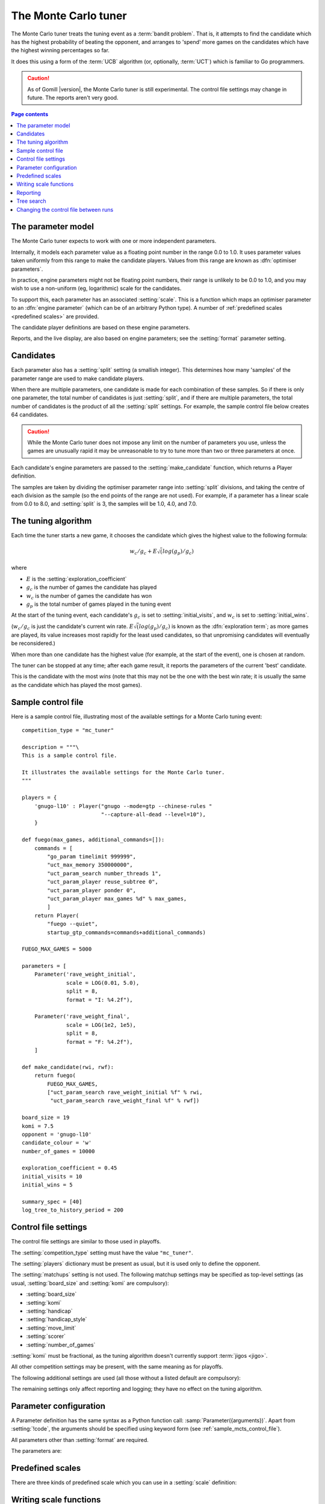 .. index:: monte carlo tuner

The Monte Carlo tuner
=====================

The Monte Carlo tuner treats the tuning event as a :term:`bandit problem`.
That is, it attempts to find the candidate which has the highest probability
of beating the opponent, and arranges to 'spend' more games on the candidates
which have the highest winning percentages so far.

It does this using a form of the :term:`UCB` algorithm (or, optionally,
:term:`UCT`) which is familiar to Go programmers.

.. caution:: As of Gomill |version|, the Monte Carlo tuner is still
   experimental. The control file settings may change in future. The reports
   aren't very good.

.. contents:: Page contents
   :local:
   :backlinks: none


The parameter model
^^^^^^^^^^^^^^^^^^^

The Monte Carlo tuner expects to work with one or more independent parameters.

Internally, it models each parameter value as a floating point number in the
range 0.0 to 1.0. It uses parameter values taken uniformly from this range to
make the candidate players. Values from this range are known as
:dfn:`optimiser parameters`.

In practice, engine parameters might not be floating point numbers, their
range is unlikely to be 0.0 to 1.0, and you may wish to use a non-uniform (eg,
logarithmic) scale for the candidates.

To support this, each parameter has an associated :setting:`scale`. This is a
function which maps an optimiser parameter to an :dfn:`engine parameter`
(which can be of an arbitrary Python type). A number of :ref:`predefined
scales <predefined scales>` are provided.

The candidate player definitions are based on these engine parameters.

Reports, and the live display, are also based on engine parameters; see the
:setting:`format` parameter setting.


Candidates
^^^^^^^^^^

Each parameter also has a :setting:`split` setting (a smallish integer). This
determines how many 'samples' of the parameter range are used to make
candidate players.

When there are multiple parameters, one candidate is made for each combination
of these samples. So if there is only one parameter, the total number of
candidates is just :setting:`split`, and if there are multiple parameters, the
total number of candidates is the product of all the :setting:`split`
settings. For example, the sample control file below creates 64 candidates.

.. caution:: While the Monte Carlo tuner does not impose any limit on the
   number of parameters you use, unless the games are unusually rapid it may
   be unreasonable to try to tune more than two or three parameters at once.

Each candidate's engine parameters are passed to the :setting:`make_candidate`
function, which returns a Player definition.

The samples are taken by dividing the optimiser parameter range into
:setting:`split` divisions, and taking the centre of each division as the
sample (so the end points of the range are not used). For example, if a
parameter has a linear scale from 0.0 to 8.0, and :setting:`split` is 3, the
samples will be 1.0, 4.0, and 7.0.


.. _the tuning algorithm:

The tuning algorithm
^^^^^^^^^^^^^^^^^^^^

Each time the tuner starts a new game, it chooses the candidate which gives
the highest value to the following formula:

.. math:: w_c/g_c + E \sqrt(log(g_p) / g_c)

where

- :math:`E` is the :setting:`exploration_coefficient`

- :math:`g_c` is the number of games the candidate has played

- :math:`w_c` is the number of games the candidate has won

- :math:`g_p` is the total number of games played in the tuning event

At the start of the tuning event, each candidate's :math:`g_c` is set to
:setting:`initial_visits`, and :math:`w_c` is set to :setting:`initial_wins`.

(:math:`w_c/g_c` is just the candidate's current win rate. :math:`E
\sqrt(log(g_p) / g_c)` is known as the :dfn:`exploration term`; as more games
are played, its value increases most rapidly for the least used candidates, so
that unpromising candidates will eventually be reconsidered.)

When more than one candidate has the highest value (for example, at the start
of the event), one is chosen at random.


The tuner can be stopped at any time; after each game result, it reports the
parameters of the current 'best' candidate.

This is the candidate with the most *wins* (note that this may not be the one
with the best win rate; it is usually the same as the candidate which has
played the most games).


.. _sample_mcts_control_file:

Sample control file
^^^^^^^^^^^^^^^^^^^

Here is a sample control file, illustrating most of the available settings for
a Monte Carlo tuning event::

  competition_type = "mc_tuner"

  description = """\
  This is a sample control file.

  It illustrates the available settings for the Monte Carlo tuner.
  """

  players = {
      'gnugo-l10' : Player("gnugo --mode=gtp --chinese-rules "
                           "--capture-all-dead --level=10"),
      }

  def fuego(max_games, additional_commands=[]):
      commands = [
          "go_param timelimit 999999",
          "uct_max_memory 350000000",
          "uct_param_search number_threads 1",
          "uct_param_player reuse_subtree 0",
          "uct_param_player ponder 0",
          "uct_param_player max_games %d" % max_games,
          ]
      return Player(
          "fuego --quiet",
          startup_gtp_commands=commands+additional_commands)

  FUEGO_MAX_GAMES = 5000

  parameters = [
      Parameter('rave_weight_initial',
                scale = LOG(0.01, 5.0),
                split = 8,
                format = "I: %4.2f"),

      Parameter('rave_weight_final',
                scale = LOG(1e2, 1e5),
                split = 8,
                format = "F: %4.2f"),
      ]

  def make_candidate(rwi, rwf):
      return fuego(
          FUEGO_MAX_GAMES,
          ["uct_param_search rave_weight_initial %f" % rwi,
           "uct_param_search rave_weight_final %f" % rwf])

  board_size = 19
  komi = 7.5
  opponent = 'gnugo-l10'
  candidate_colour = 'w'
  number_of_games = 10000

  exploration_coefficient = 0.45
  initial_visits = 10
  initial_wins = 5

  summary_spec = [40]
  log_tree_to_history_period = 200


.. _mcts_control_file_settings:

Control file settings
^^^^^^^^^^^^^^^^^^^^^

The control file settings are similar to those used in playoffs.

The :setting:`competition_type` setting must have the value ``"mc_tuner"``.

The :setting:`players` dictionary must be present as usual, but it is used
only to define the opponent.

The :setting:`matchups` setting is not used. The following matchup settings
may be specified as top-level settings (as usual, :setting:`board_size` and
:setting:`komi` are compulsory):

- :setting:`board_size`
- :setting:`komi`
- :setting:`handicap`
- :setting:`handicap_style`
- :setting:`move_limit`
- :setting:`scorer`
- :setting:`number_of_games`

:setting:`komi` must be fractional, as the tuning algorithm doesn't currently
support :term:`jigos <jigo>`.

All other competition settings may be present, with the same meaning as for
playoffs.


The following additional settings are used (all those without a listed default
are compulsory):

.. setting:: candidate_colour

  String: ``"b"`` or ``"w"``

  The colour for the candidates to take in every game.


.. setting:: opponent

  Identifier

  The :ref:`player code <player codes>` of the player to use as the
  candidates' opponent.


.. setting:: parameters

  List of :setting:`Parameter` definitions (see :ref:`parameter
  configuration`).

  Describes the parameter space that the tuner will work in. See :ref:`The
  parameter model` for more details.

  The order of the parameter definitions is used for the arguments to
  :setting:`make_candidate`, and whenever parameters are described in reports
  or game records.


.. setting:: make_candidate

  Python function

  Function to create a Player from its engine parameters.

  This function is passed one argument for each candidate Parameter, and must
  return a Player definition. Each argument is the output of the corresponding
  Parameter's :setting:`scale`.

  The function will typically use its arguments to construct command line
  options or |gtp| commands for the Player. For example::

    def make_candidate(param1, param2):
        return Player(["goplayer", "--param1", str(param1),
                       "--param2", str(param2)])

    def make_candidate(param1, param2):
        return Player("goplayer", startup_gtp_commands=[
                       ["param1", str(param1)],
                       ["param2", str(param2)],
                      ])


.. setting:: exploration_coefficient

  Float

  The coefficient of the exploration term in the :ref:`UCB` algorithm (eg
  ``0.45``). See :ref:`the tuning algorithm`.


.. setting:: initial_visits

  Positive integer

  The number of games to initialise each candidate with. At the start of the
  event, the tuner will behave as if each candidate has already played this
  many games. See :ref:`the tuning algorithm`.


.. setting:: initial_wins

  Positive integer

  The number of wins to initialise each candidate with. At the start of the
  event, the tuner will behave as if each candidate has already won this many
  games. See :ref:`the tuning algorithm`.

  .. tip:: It's best to set :setting:`initial_wins` so that
     :setting:`initial_wins` / :setting:`initial_visits` is close to the
     typical candidate's expected win rate.


.. setting:: max_depth

  Positive integer

  See :ref:`tree search` below.


The remaining settings only affect reporting and logging; they have no effect
on the tuning algorithm.

.. setting:: summary_spec

  List of integers (default [30])

  Number of candidates to describe in the runtime display and reports (the
  candidates with most visits are described).

  (This list should have :setting:`max_depth` elements; if
  :setting:`max_depth` is greater than 1, it specifies how many candidates to
  show from each level of the tree, starting with the highest.)


.. setting:: log_tree_to_history_period

  Positive integer (default None)

  If this is set, a detailed description of the :ref:`UCT` tree is written to
  the :ref:`history file <logging>` periodically (after every
  :setting:`!log_tree_to_history_period` games).


.. setting:: number_of_running_simulations_to_show

  Positive integer (default 12)

  The maximum number of games in progress to describe on the runtime display.


.. _parameter configuration:

Parameter configuration
^^^^^^^^^^^^^^^^^^^^^^^

A Parameter definition has the same syntax as a Python function call:
:samp:`Parameter({arguments})`. Apart from :setting:`!code`, the arguments
should be specified using keyword form (see :ref:`sample_mcts_control_file`).

All parameters other than :setting:`format` are required.

The parameters are:


.. setting:: code

  Identifier

  A short string used to identify the parameter. This is used in error
  messages, and in the default for :setting:`format`.


.. setting:: scale

  Python function

  Function mapping an optimiser parameter to an :dfn:`engine parameter`; see
  :ref:`The parameter model`.

  Although this can be defined explicitly, in most cases you should be able
  to use one of the :ref:`predefined scales <predefined scales>`.

  Examples::

    Parameter('p1', split = 8,
              scale = LINEAR(-1.0, 1.0))

    Parameter('p2', split = 8,
              scale = LOG(10, 10000, integer=True))

    Parameter('p3', split = 3,
              scale = EXPLICIT(['low', 'medium', 'high']))

    def scale_p3(f):
        return int(1000 * math.sqrt(f))
    Parameter('p3', split = 20, scale = scale_p3)



.. setting:: split

  Positive integer

  The number of samples from this parameter to use to make candidates. See
  :ref:`the tuning algorithm`.


.. setting:: format

  String (default :samp:`"{parameter_code}: %s"`)

  Format string used to display the parameter value. This should include a
  short abbreviation to indicate which parameter is being displayed, and also
  contain ``%s``, which will be replaced with the engine parameter value.

  You can use any Python conversion specifier instead of ``%s``. For example,
  ``%.2f`` will format a floating point number to two decimal places. ``%s``
  should be safe to use for all types of value. See `string formatting
  operations`__ for details.

  .. __: http://docs.python.org/release/2.7/library/stdtypes.html#string-formatting-operations

  Format strings should be kept short, as screen space is limited.

  Examples::

    Parameter('parameter_1', split = 8,
              scale = LINEAR(-1.0, 1.0),
              format = "p1: %.2f")

    Parameter('parameter_2', split = 8,
              scale = LOG(10, 10000, integer=True),
              format = "p2: %d")

    Parameter('parameter_3', split = 3,
              scale = EXPLICIT(['low', 'medium', 'high']),
              format = "p3: %s")


.. index:: predefined scale
.. index:: scale; predefined

.. _predefined scales:

Predefined scales
^^^^^^^^^^^^^^^^^

There are three kinds of predefined scale which you can use in a
:setting:`scale` definition:

.. index:: LINEAR

.. object:: LINEAR

  A linear scale between specified bounds. This takes two arguments:
  ``lower_bound`` and ``upper_bound``.

  Optionally, you can also pass ``integer=True``, in which case the result is
  rounded to the nearest integer.

  Examples::

    LINEAR(0, 100)
    LINEAR(-64.0, 256.0, integer=True)

  .. tip:: To make candidates which take each value from a simple integer range
     from (say) 0 to 10 inclusive, use::

       Parameter('p1', split = 11,
                 scale = LINEAR(-0.5, 10.5, integer=True))

     (or use EXPLICIT)


.. index:: LOG

.. object:: LOG

  A 'logarithmic scale' (ie, an exponential function) between specified
  bounds. This takes two arguments: ``lower_bound`` and ``upper_bound``.

  Optionally, you can also pass ``integer=True``, in which case the result is
  rounded to the nearest integer.

  Example::

    LOG(0.01, 1000)
    LOG(1e2, 1e9, integer=True)


.. index:: EXPLICIT

.. object:: EXPLICIT

  This scale makes the engine parameters take values from an explicitly
  specified list. You should normally use this with :setting:`split` equal to
  the length of the list.

  Examples::

    EXPLICIT([0, 1, 2, 4, 6, 8, 10, 15, 20])
    EXPLICIT(['low', 'medium', 'high'])


  .. note:: if :setting:`max_depth` is greater than 1,
     :setting:`split` ^ :setting:`max_depth` should equal the length of the
     list.


Writing scale functions
^^^^^^^^^^^^^^^^^^^^^^^

The following Python functions might be useful: `abs`_, `min`_, `max`_,
`round`_.

.. _abs: http://docs.python.org/release/2.7/library/functions.html#abs
.. _min: http://docs.python.org/release/2.7/library/functions.html#min
.. _max: http://docs.python.org/release/2.7/library/functions.html#max
.. _round: http://docs.python.org/release/2.7/library/functions.html#round

More functions are available from the `math`__ module. Put a line like ::

  from math import log, exp, sqrt

in the control file to use them.

.. __: http://docs.python.org/release/2.7/library/math.html


Dividing two integers with ``/`` gives a floating point number (that is,
'Future division' is in effect).

You can use scientific notation like ``1.3e-2`` to specify floating point
numbers.

Here are scale functions equivalent to ``LINEAR(3, 3000)`` and
``LOG(3, 3000)``::

    def scale_linear(f):
        return 2997 * f + 3

    def scale_log(f):
        return exp(log(1000) * f) * 3


Reporting
^^^^^^^^^

Currently, there aren't any sophisticated reports.

The standard report shows the candidates which have played most games; the
:setting:`summary_spec` setting defines how many to show.

In a line like::

  (0,1) I: 0.01; F: 365.17                       0.537  70

The ``(0,1)`` are the 'coordinates' of the candidate, ``I: 0.01; F: 365.17``
are the engine parameters (identified using the :setting:`format` setting),
``0.537`` is the win rate (including the :setting:`initial_wins` and
:setting:`initial_visits`), and ``70`` is the number of games (excluding the
:setting:`initial_visits`).

Also, after every :setting:`log_tree_to_history_period` games, the status of
all candidates is written to the :ref:`history file <logging>` (if
:setting:`max_depth` > 1, the first two generations of candidates are
written).


.. _tree search:

Tree search
^^^^^^^^^^^

As a further (and even more experimental) refinement, it's possible to arrange
the candidates in the form of a tree and use the :term:`UCT` algorithm instead
of plain :term:`UCB`. To do this, set the :setting:`max_depth` setting to a
value greater than 1.

Initially, this behaves as described in :ref:`the tuning algorithm`. But
whenever a candidate is chosen for the second time, it is :dfn:`expanded`: a
new generation of candidates is created and placed as that candidate's
children in a tree structure.

The new candidates are created by sampling their parent's 'division' of
optimiser parameter space in the same way as the full space was sampled to
make the first-generation candidates (so the number of children is again the
product of the :setting:`split` settings). Their :math:`g_c` and :math:`w_c`
values are initialised to :setting:`initial_visits` and
:setting:`initial_wins` as usual.

Then one of these child candidates is selected using the usual formula, where

- :math:`g_c` is now the number of games the child has played

- :math:`w_c` is now the number of games the child has won

- :math:`g_p` is now the number of games the parent has played

If :setting:`max_depth` is greater than 2, then when a second-generation
candidate is chosen for the second time, it is expanded itself, and so on
until :setting:`max_depth` is reached.

Each time the tuner starts a new game, it walks down the tree using this
formula to choose a child node at each level, until it reaches a 'leaf' node.

Once a candidate has been expanded, it does not play any further games; only
candidates which are 'leaf' nodes of the tree are used as players. The
:math:`g_c` and :math:`w_c` values for non-leaf candidates count the games and
wins played by the candidate's descendants, as well as by the candidate
itself.

The 'best' candidate is determined by walking down the tree and choosing the
child with the most wins at each step (which may not end up with the leaf
candidate with the most wins in the entire tree).


.. note:: It isn't clear that using UCT for a continuous parameter space like
   this is a wise (or valid) thing to do. I suspect it needs some form of RAVE
   to perform well.


.. caution:: If you use a high :option:`--parallel <ringmaster --parallel>`
   value, note that the Monte Carlo tuner doesn't currently take any action to
   prevent the same unpromising branch of the tree being explored by multiple
   processes simultaneously, which might lead to odd results (particularly if
   you stop the competition and restart it).




Changing the control file between runs
^^^^^^^^^^^^^^^^^^^^^^^^^^^^^^^^^^^^^^

In general, you shouldn't change the Parameter definitions or the settings
which control the tuning algorithm between runs. The ringmaster will normally
notice and refuse to start, but it's possible to fool it and so get
meaningless results.

Changing the :setting:`exploration_coefficient` is ok. Increasing
:setting:`max_depth` is ok (decreasing it is ok too, but it won't stop the
tuner exploring parts of the tree that it has already expanded).

Changing :setting:`make_candidate` is ok, though if this affects player
behaviour it will probably be unhelpful.

Changing :setting:`initial_wins` or :setting:`initial_visits` will have no
effect if :setting:`max_depth` is 1; otherwise it will affect only candidates
created in future.

Changing the settings which control reporting, including :setting:`format`, is
ok.

